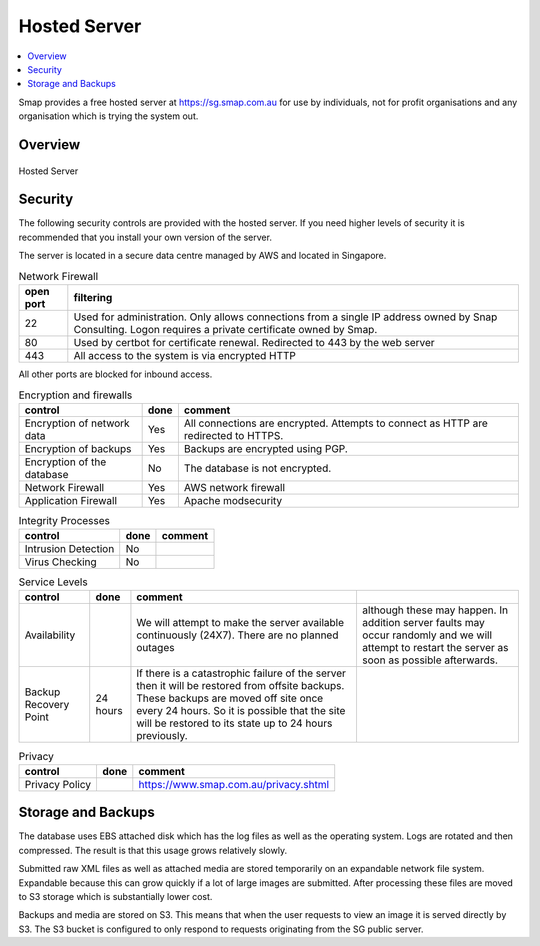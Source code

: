 
Hosted Server
=============

.. contents::
 :local:

Smap provides a free hosted server at https://sg.smap.com.au for use by individuals, not for profit organisations and any organisation
which is trying the system out.

Overview
--------

.. figure::  _images/hosted.png
   :align:   center
   :width: 	 500px
   :alt:     Setup of the Hosted Server

   Hosted Server

.. _hosted-security:

Security
--------

The following security controls are provided with the hosted server.  If you need higher levels of security it is recommended that you
install your own version of the server.

The server is located in a secure data centre managed by AWS and located in Singapore.

.. csv-table:: Network Firewall
  :header: open port, filtering

  22, Used for administration.  Only allows connections from a single IP address owned by Snap Consulting.  Logon requires a private certificate owned by Smap.
  80, Used by certbot for certificate renewal. Redirected to 443 by the web server
  443, All access to the system is via encrypted HTTP

All other ports are blocked for inbound access.

.. csv-table:: Encryption and firewalls
  :header: control, done, comment

  Encryption of network data,  Yes, All connections are encrypted. Attempts to connect as HTTP are redirected to HTTPS.
  Encryption of backups, Yes,  Backups are encrypted using PGP.
  Encryption of the database, No,  The database is not encrypted.
  Network Firewall, Yes, AWS network firewall
  Application Firewall, Yes, Apache modsecurity

.. csv-table:: Integrity Processes
  :header: control, done, comment

  Intrusion Detection,  No,
  Virus Checking, No

.. csv-table:: Service Levels
  :header: control, done, comment

  Availability,  , We will attempt to make the server available continuously (24X7).  There are no planned outages, although these may happen.  In addition server faults may occur randomly and we will attempt to restart the server as soon as possible afterwards.
  Backup Recovery Point, 24 hours,  If there is a catastrophic failure of the server then it will be restored from offsite backups.  These backups are moved off site once every 24 hours.  So it is possible that the site will be restored to its state up to 24 hours previously.

.. csv-table:: Privacy
  :header: control, done, comment

  Privacy Policy,  , https://www.smap.com.au/privacy.shtml

.. _hosted-backups:

Storage and Backups
-------------------

The database uses EBS attached disk which has the log files as well as the operating system.  Logs are rotated and then compressed.
The result is that this usage grows relatively slowly.

Submitted raw XML files as well as attached media are stored temporarily on an expandable network file system.  Expandable because this can
grow quickly if a lot of large images are submitted.  After processing these files are moved to S3 storage which is substantially lower cost.

Backups and media are stored on S3.  This means that when the user requests to view an image it is served directly by S3.  The S3 bucket is
configured to only respond to requests originating from the SG public server.
